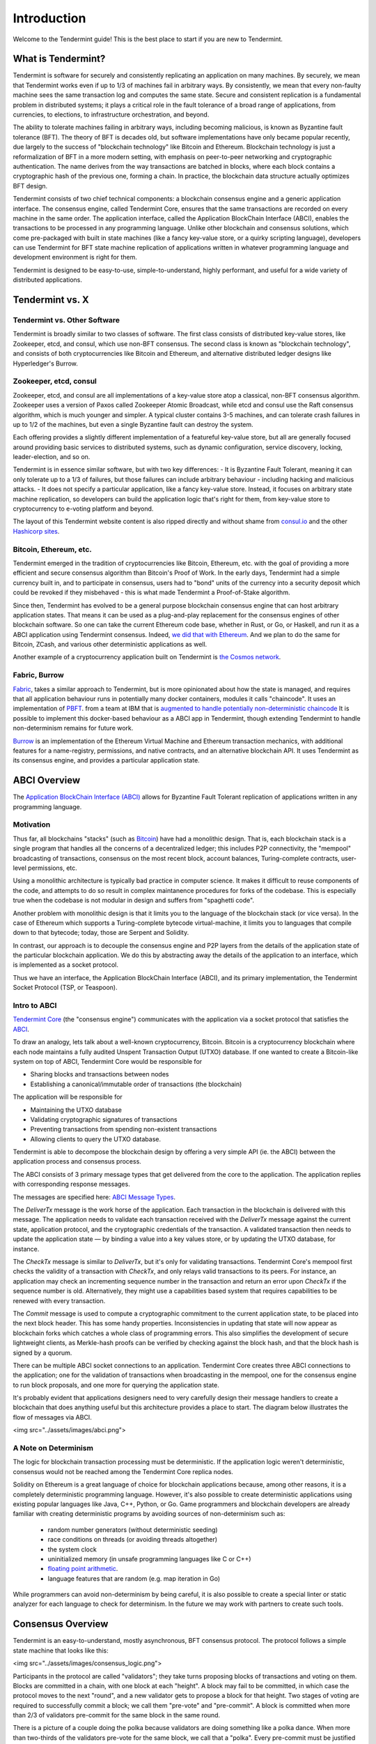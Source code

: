 Introduction
============

Welcome to the Tendermint guide! This is the best place to start if you are new
to Tendermint.

What is Tendermint?
-------------------

Tendermint is software for securely and consistently replicating an application on many machines.
By securely, we mean that Tendermint works even if up to 1/3 of machines fail in arbitrary ways.
By consistently, we mean that every non-faulty machine sees the same transaction log and computes the same state.
Secure and consistent replication is a fundamental problem in distributed systems; 
it plays a critical role in the fault tolerance of a broad range of applications, 
from currencies, to elections, to infrastructure orchestration, and beyond.

The ability to tolerate machines failing in arbitrary ways, including becoming malicious, is known as Byzantine fault tolerance (BFT).
The theory of BFT is decades old, but software implementations have only became popular recently,
due largely to the success of "blockchain technology" like Bitcoin and Ethereum. 
Blockchain technology is just a reformalization of BFT in a more modern setting,
with emphasis on peer-to-peer networking and cryptographic authentication.
The name derives from the way transactions are batched in blocks,
where each block contains a cryptographic hash of the previous one, forming a chain.
In practice, the blockchain data structure actually optimizes BFT design.

Tendermint consists of two chief technical components: a blockchain consensus engine and a generic application interface.
The consensus engine, called Tendermint Core, ensures that the same transactions are recorded on every machine in the same order.
The application interface, called the Application BlockChain Interface (ABCI), enables the transactions to be processed in any programming language.
Unlike other blockchain and consensus solutions, which come pre-packaged with built in state machines (like a fancy key-value store,
or a quirky scripting language), developers can use Tendermint for BFT state machine replication of applications written in 
whatever programming language and development environment is right for them.

Tendermint is designed to be easy-to-use, simple-to-understand, highly performant, and useful
for a wide variety of distributed applications.

Tendermint vs. X
----------------

Tendermint vs. Other Software
~~~~~~~~~~~~~~~~~~~~~~~~~~~~~

Tendermint is broadly similar to two classes of software.
The first class consists of distributed key-value stores, 
like Zookeeper, etcd, and consul, which use non-BFT consensus.
The second class is known as "blockchain technology",
and consists of both cryptocurrencies like Bitcoin and Ethereum, 
and alternative distributed ledger designs like Hyperledger's Burrow.

Zookeeper, etcd, consul
~~~~~~~~~~~~~~~~~~~~~~~

Zookeeper, etcd, and consul are all implementations of a key-value store atop a classical, 
non-BFT consensus algorithm. Zookeeper uses a version of Paxos called Zookeeper Atomic Broadcast,
while etcd and consul use the Raft consensus algorithm, which is much younger and simpler.
A typical cluster contains 3-5 machines, and can tolerate crash failures in up to 1/2 of the machines,
but even a single Byzantine fault can destroy the system.

Each offering provides a slightly different implementation of a featureful key-value store,
but all are generally focused around providing basic services to distributed systems,
such as dynamic configuration, service discovery, locking, leader-election, and so on.

Tendermint is in essence similar software, but with two key differences:
- It is Byzantine Fault Tolerant, meaning it can only tolerate up to a 1/3 of failures,
but those failures can include arbitrary behaviour - including hacking and malicious attacks.
- It does not specify a particular application, like a fancy key-value store. Instead, 
it focuses on arbitrary state machine replication, so developers can build the application logic
that's right for them, from key-value store to cryptocurrency to e-voting platform and beyond.

The layout of this Tendermint website content is also ripped directly and without shame from
`consul.io <https://www.consul.io/>`__ and the other `Hashicorp sites <https://www.hashicorp.com/#tools>`__.

Bitcoin, Ethereum, etc.
~~~~~~~~~~~~~~~~~~~~~~~

Tendermint emerged in the tradition of cryptocurrencies like Bitcoin, Ethereum, etc.
with the goal of providing a more efficient and secure consensus algorithm than Bitcoin's Proof of Work.
In the early days, Tendermint had a simple currency built in, and to participate in consensus,
users had to "bond" units of the currency into a security deposit which could be revoked if they misbehaved -
this is what made Tendermint a Proof-of-Stake algorithm.

Since then, Tendermint has evolved to be a general purpose blockchain consensus engine that can host arbitrary application states.
That means it can be used as a plug-and-play replacement for the consensus engines of other blockchain software.
So one can take the current Ethereum code base, whether in Rust, or Go, or Haskell, and run it as a ABCI application
using Tendermint consensus. Indeed, `we did that with Ethereum <https://github.com/tendermint/ethermint>`__.
And we plan to do the same for Bitcoin, ZCash, and various other deterministic applications as well.

Another example of a cryptocurrency application built on Tendermint is `the Cosmos network <http://cosmos.network>`__.

Fabric, Burrow
~~~~~~~~~~~~~~

`Fabric <https://github.com/hyperledger/fabric>`__, takes a similar approach to Tendermint, but is more opinionated about how the state is managed,
and requires that all application behaviour runs in potentially many docker containers, modules it calls "chaincode". 
It uses an implementation of `PBFT <http://pmg.csail.mit.edu/papers/osdi99.pdf>`__.
from a team at IBM that is 
`augmented to handle potentially non-deterministic chaincode <https://www.zurich.ibm.com/~cca/papers/sieve.pdf>`__
It is possible to implement this docker-based behaviour as a ABCI app in Tendermint, 
though extending Tendermint to handle non-determinism remains for future work.

`Burrow <https://github.com/hyperledger/burrow>`__ is an implementation of the Ethereum Virtual Machine and Ethereum transaction mechanics,
with additional features for a name-registry, permissions, and native contracts, and an alternative blockchain API.
It uses Tendermint as its consensus engine, and provides a particular application state.

ABCI Overview
-------------

The `Application BlockChain Interface (ABCI) <https://github.com/tendermint/abci>`__ allows for Byzantine Fault Tolerant replication of applications written in any programming language.

Motivation
~~~~~~~~~~

Thus far, all blockchains "stacks" (such as `Bitcoin <https://github.com/bitcoin/bitcoin>`__) have had a monolithic design. That is, each blockchain stack is a single program that handles all the concerns of a decentralized ledger; this includes P2P connectivity, the "mempool" broadcasting of transactions, consensus on the most recent block, account balances, Turing-complete contracts, user-level permissions, etc.

Using a monolithic architecture is typically bad practice in computer science.
It makes it difficult to reuse components of the code, and attempts to do so result in complex maintanence procedures for forks of the codebase.
This is especially true when the codebase is not modular in design and suffers from "spaghetti code".

Another problem with monolithic design is that it limits you to the language of the blockchain stack (or vice versa).  In the case of Ethereum which supports a Turing-complete bytecode virtual-machine, it limits you to languages that compile down to that bytecode; today, those are Serpent and Solidity.

In contrast, our approach is to decouple the consensus engine and P2P layers from the details of the application state of the particular blockchain application.
We do this by abstracting away the details of the application to an interface, which is implemented as a socket protocol.

Thus we have an interface, the Application BlockChain Interface (ABCI), and its primary implementation, the Tendermint Socket Protocol (TSP, or Teaspoon).

Intro to ABCI
~~~~~~~~~~~~~

`Tendermint Core <https://github.com/tendermint/tendermint>`__ (the "consensus engine") communicates with the application via a socket protocol that 
satisfies the `ABCI <https://github.com/tendermint/abci>`__.

To draw an analogy, lets talk about a well-known cryptocurrency, Bitcoin. Bitcoin is a cryptocurrency blockchain where each node maintains a fully audited Unspent Transaction Output (UTXO) database. If one wanted to create a Bitcoin-like system on top of ABCI, Tendermint Core would be responsible for 

- Sharing blocks and transactions between nodes
- Establishing a canonical/immutable order of transactions (the blockchain)

The application will be responsible for

- Maintaining the UTXO database
- Validating cryptographic signatures of transactions
- Preventing transactions from spending non-existent transactions
- Allowing clients to query the UTXO database.

Tendermint is able to decompose the blockchain design by offering a very simple API (ie. the ABCI) between the application process and consensus process.

The ABCI consists of 3 primary message types that get delivered from the core to the application. The application replies with corresponding response messages.

The messages are specified here: `ABCI Message Types <https://github.com/tendermint/abci#message-types>`__.

The `DeliverTx` message is the work horse of the application.  Each transaction in the blockchain is delivered with this message. The application needs to validate each transaction received with the `DeliverTx` message against the current state, application protocol, and the cryptographic credentials of the transaction. A validated transaction then needs to update the application state — by binding a value into a key values store, or by updating the UTXO database, for instance.

The `CheckTx` message is similar to `DeliverTx`, but it's only for validating transactions.  Tendermint Core's mempool first checks the validity of a transaction with `CheckTx`, and only relays valid transactions to its peers.  For instance, an application may check an incrementing sequence number in the transaction and return an error upon `CheckTx` if the sequence number is old. Alternatively, they might use a capabilities based system that requires capabilities to be renewed with every transaction.

The `Commit` message is used to compute a cryptographic commitment to the current application state, to be placed into the next block header. This has some handy properties. Inconsistencies in updating that state will now appear as blockchain forks which catches a whole class of programming errors. This also simplifies the development of secure lightweight clients, as Merkle-hash proofs can be verified by checking against the block hash, and that the block hash is signed by a quorum.

There can be multiple ABCI socket connections to an application. Tendermint Core creates three ABCI connections to the application; one for the validation of transactions when broadcasting in the mempool, one for the consensus engine to run block proposals, and one more for querying the application state.

It's probably evident that applications designers need to very carefully design their message handlers to create a blockchain that does anything useful but this architecture provides a place to start. The diagram below illustrates the flow of messages via ABCI.

<img src="../assets/images/abci.png">

A Note on Determinism
~~~~~~~~~~~~~~~~~~~~~

The logic for blockchain transaction processing must be deterministic. If the application logic weren't deterministic, consensus would not be reached among the Tendermint Core replica nodes.

Solidity on Ethereum is a great language of choice for blockchain applications because, among other reasons, it is a completely deterministic programming language. However, it's also possible to create deterministic applications using existing popular languages like Java, C++, Python, or Go.  Game programmers and blockchain developers are already familiar with creating deterministic programs by avoiding sources of non-determinism such as:

 * random number generators (without deterministic seeding)
 * race conditions on threads (or avoiding threads altogether)
 * the system clock
 * uninitialized memory (in unsafe programming languages like C or C++)
 * `floating point arithmetic <http://gafferongames.com/networking-for-game-programmers/floating-point-determinism/>`__.
 * language features that are random (e.g. map iteration in Go)

While programmers can avoid non-determinism by being careful, it is also possible to create a special linter or static analyzer for each language to check for determinism.  In the future we may work with partners to create such tools.

Consensus Overview
------------------

Tendermint is an easy-to-understand, mostly asynchronous, BFT consensus protocol.
The protocol follows a simple state machine that looks like this:

<img src="../assets/images/consensus_logic.png">

Participants in the protocol are called "validators";
they take turns proposing blocks of transactions and voting on them.
Blocks are committed in a chain, with one block at each "height".
A block may fail to be committed, in which case the protocol moves to the next "round",
and a new validator gets to propose a block for that height.
Two stages of voting are required to successfully commit a block;
we call them "pre-vote" and "pre-commit".
A block is committed when more than 2/3 of validators pre-commit for the same block in the same round.

There is a picture of a couple doing the polka because validators are doing something like a polka dance.
When more than two-thirds of the validators pre-vote for the same block, we call that a "polka".
Every pre-commit must be justified by a polka in the same round.

Validators may fail to commit a block for a number of reasons; 
the current proposer may be offline, or the network may be slow.
Tendermint allows them to establish that a validator should be skipped.
Validators wait a small amount of time to receive a complete proposal block from the proposer before voting to move to the next round.
This reliance on a timeout is what makes Tendermint a weakly synchronous protocol, rather than an asynchronous one.
However, the rest of the protocol is asynchronous, and validators only make progress after hearing from more than two-thirds of the validator set.
A simplifying element of Tendermint is that it uses the same mechanism to commit a block as it does to skip to the next round.

Assuming less than one-third of the validators are Byzantine, Tendermint guarantees that safety will never be violated - that is, validators will never commit conflicting blocks at the same height.
To do this it introduces a few "locking" rules which modulate which paths can be followed in the flow diagram.
Once a validator precommits a block, it is "locked" on that block. 
Then, 

1) it must prevote for the block it is locked on
2) it can only unlock, and precommit for a new block, if there is a polka for that block in a later round

Stake
-----

In many systems, not all validators will have the same "weight" in the consensus protocol. 
Thus, we are not so much interested in one-third or two-thirds of the validators, but in those proportions of the total voting power, 
which may not be uniformly distributed across individual validators.

Since Tendermint can replicate arbitrary applications, it is possible to define a currency, and denominate the voting power in that currency.
When voting power is denominated in a native currency, the system is often referred to as Proof-of-Stake.
Validators can be forced, by logic in the application, 
to "bond" their currency holdings in a security deposit that can be destroyed if they're found to misbehave in the consensus protocol.
This adds an economic element to the security of the protocol, allowing one to quantify the cost of violating the assumption that less than one-third of voting power is Byzantine. 

The `Cosmos Network <http://cosmos.network>`__ is designed to use this Proof-of-Stake mechanism across an array of cryptocurrencies implemented as ABCI applications.


- View the following diagram for [Tendermint in a (technical) nutshell](https://github.com/mobfoundry/hackatom/blob/master/tminfo.pdf)

<img src="../assets/images/tm-transaction-flow.png">
